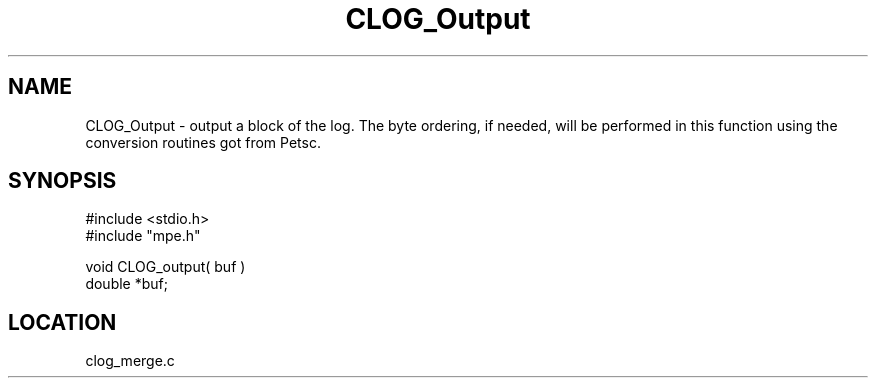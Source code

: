 .TH CLOG_Output 4 "11/9/1999" " " "MPE"
.SH NAME
CLOG_Output \-  output a block of the log. The byte ordering, if needed, will be performed in this function using the conversion routines got from Petsc. 
.SH SYNOPSIS
.nf
#include <stdio.h>
#include "mpe.h"

void CLOG_output( buf )
double *buf;
.fi
.SH LOCATION
clog_merge.c
